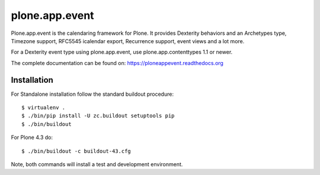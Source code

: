 plone.app.event
===============

Plone.app.event is the calendaring framework for Plone. It provides Dexterity behaviors and an Archetypes type, Timezone support, RFC5545 icalendar export, Recurrence support, event views and a lot more.

For a Dexterity event type using plone.app.event, use plone.app.contenttypes 1.1 or newer.

The complete documentation can be found on: https://ploneappevent.readthedocs.org


Installation
------------

For Standalone installation follow the standard buildout procedure::

    $ virtualenv .
    $ ./bin/pip install -U zc.buildout setuptools pip
    $ ./bin/buildout

For Plone 4.3 do::

    $ ./bin/buildout -c buildout-43.cfg

Note, both commands will install a test and development environment.
